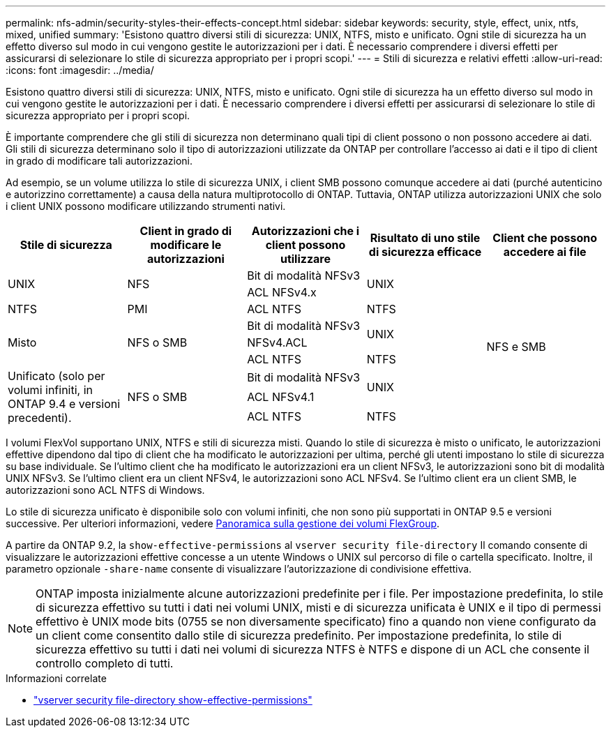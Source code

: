 ---
permalink: nfs-admin/security-styles-their-effects-concept.html 
sidebar: sidebar 
keywords: security, style, effect, unix, ntfs, mixed, unified 
summary: 'Esistono quattro diversi stili di sicurezza: UNIX, NTFS, misto e unificato. Ogni stile di sicurezza ha un effetto diverso sul modo in cui vengono gestite le autorizzazioni per i dati. È necessario comprendere i diversi effetti per assicurarsi di selezionare lo stile di sicurezza appropriato per i propri scopi.' 
---
= Stili di sicurezza e relativi effetti
:allow-uri-read: 
:icons: font
:imagesdir: ../media/


[role="lead lead"]
Esistono quattro diversi stili di sicurezza: UNIX, NTFS, misto e unificato. Ogni stile di sicurezza ha un effetto diverso sul modo in cui vengono gestite le autorizzazioni per i dati. È necessario comprendere i diversi effetti per assicurarsi di selezionare lo stile di sicurezza appropriato per i propri scopi.

È importante comprendere che gli stili di sicurezza non determinano quali tipi di client possono o non possono accedere ai dati. Gli stili di sicurezza determinano solo il tipo di autorizzazioni utilizzate da ONTAP per controllare l'accesso ai dati e il tipo di client in grado di modificare tali autorizzazioni.

Ad esempio, se un volume utilizza lo stile di sicurezza UNIX, i client SMB possono comunque accedere ai dati (purché autenticino e autorizzino correttamente) a causa della natura multiprotocollo di ONTAP. Tuttavia, ONTAP utilizza autorizzazioni UNIX che solo i client UNIX possono modificare utilizzando strumenti nativi.

[cols="5*"]
|===
| Stile di sicurezza | Client in grado di modificare le autorizzazioni | Autorizzazioni che i client possono utilizzare | Risultato di uno stile di sicurezza efficace | Client che possono accedere ai file 


.2+| UNIX .2+| NFS | Bit di modalità NFSv3 .2+| UNIX .9+| NFS e SMB 


| ACL NFSv4.x 


| NTFS | PMI | ACL NTFS | NTFS 


.3+| Misto .3+| NFS o SMB | Bit di modalità NFSv3 .2+| UNIX 


| NFSv4.ACL 


| ACL NTFS | NTFS 


.3+| Unificato (solo per volumi infiniti, in ONTAP 9.4 e versioni precedenti). .3+| NFS o SMB | Bit di modalità NFSv3 .2+| UNIX 


| ACL NFSv4.1 


| ACL NTFS | NTFS 
|===
I volumi FlexVol supportano UNIX, NTFS e stili di sicurezza misti. Quando lo stile di sicurezza è misto o unificato, le autorizzazioni effettive dipendono dal tipo di client che ha modificato le autorizzazioni per ultima, perché gli utenti impostano lo stile di sicurezza su base individuale. Se l'ultimo client che ha modificato le autorizzazioni era un client NFSv3, le autorizzazioni sono bit di modalità UNIX NFSv3. Se l'ultimo client era un client NFSv4, le autorizzazioni sono ACL NFSv4. Se l'ultimo client era un client SMB, le autorizzazioni sono ACL NTFS di Windows.

Lo stile di sicurezza unificato è disponibile solo con volumi infiniti, che non sono più supportati in ONTAP 9.5 e versioni successive. Per ulteriori informazioni, vedere xref:../flexgroup/index.html[Panoramica sulla gestione dei volumi FlexGroup].

A partire da ONTAP 9.2, la `show-effective-permissions` al `vserver security file-directory` Il comando consente di visualizzare le autorizzazioni effettive concesse a un utente Windows o UNIX sul percorso di file o cartella specificato. Inoltre, il parametro opzionale `-share-name` consente di visualizzare l'autorizzazione di condivisione effettiva.

[NOTE]
====
ONTAP imposta inizialmente alcune autorizzazioni predefinite per i file. Per impostazione predefinita, lo stile di sicurezza effettivo su tutti i dati nei volumi UNIX, misti e di sicurezza unificata è UNIX e il tipo di permessi effettivo è UNIX mode bits (0755 se non diversamente specificato) fino a quando non viene configurato da un client come consentito dallo stile di sicurezza predefinito. Per impostazione predefinita, lo stile di sicurezza effettivo su tutti i dati nei volumi di sicurezza NTFS è NTFS e dispone di un ACL che consente il controllo completo di tutti.

====
.Informazioni correlate
* link:https://docs.netapp.com/us-en/ontap-cli/vserver-security-file-directory-show-effective-permissions.html["vserver security file-directory show-effective-permissions"^]

